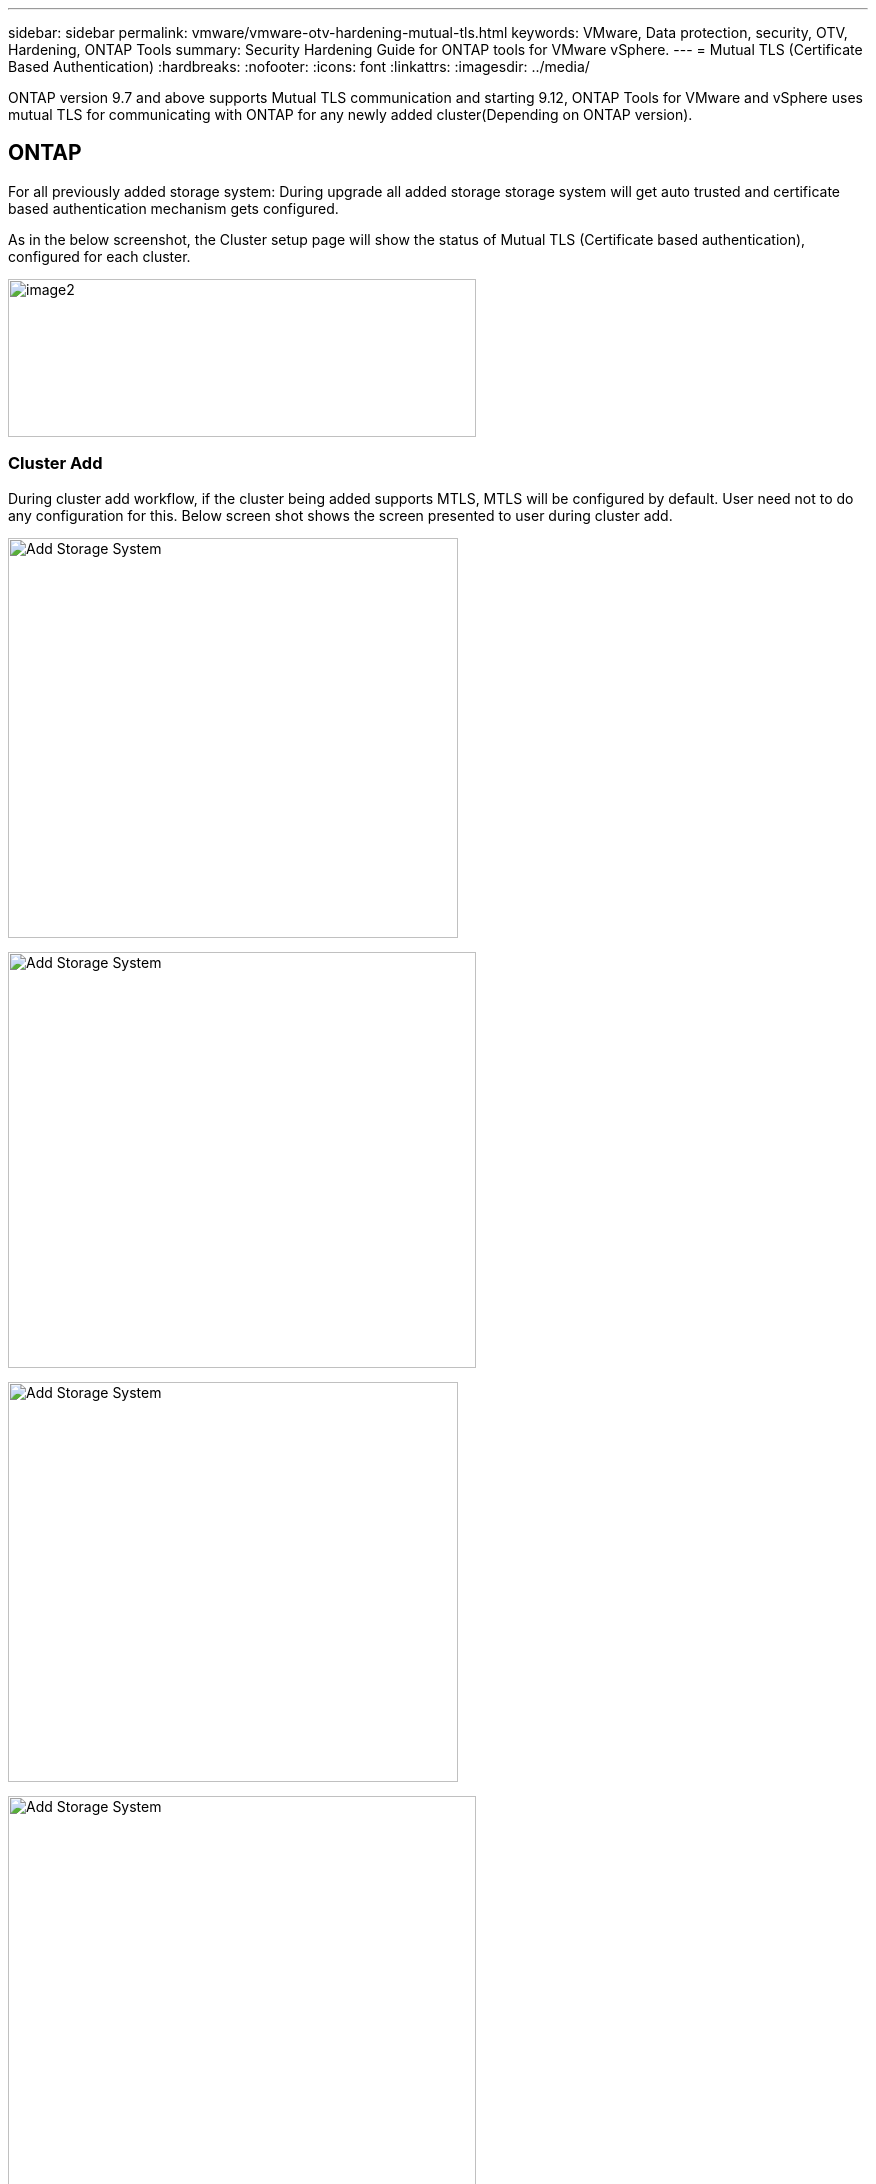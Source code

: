 ---
sidebar: sidebar
permalink: vmware/vmware-otv-hardening-mutual-tls.html
keywords: VMware, Data protection, security, OTV, Hardening, ONTAP Tools
summary: Security Hardening Guide for ONTAP tools for VMware vSphere.
---
= Mutual TLS (Certificate Based Authentication)
:hardbreaks:
:nofooter:
:icons: font
:linkattrs:
:imagesdir: ../media/

[.lead]
ONTAP version 9.7 and above supports Mutual TLS communication and starting 9.12, ONTAP Tools for VMware and vSphere uses mutual TLS for communicating with ONTAP for any newly added cluster(Depending on ONTAP version).

== ONTAP
For all previously added storage system: During upgrade all added storage storage system will get auto trusted and certificate based authentication mechanism gets configured. 

As in the below screenshot, the Cluster setup page will show the status of Mutual TLS (Certificate based authentication), configured for each cluster. 

image:vmware-otv-hardening-mutual-tls-image2.png[image2,width=468,height=158]

=== *Cluster Add* 

During cluster add workflow, if the cluster being added supports MTLS, MTLS will be configured by default. User need not to do any configuration for this. Below screen shot shows the screen presented to user during cluster add.

image:vmware-otv-hardening-mutual-tls-image3.png[Add Storage System,width=450,height=400]

image:vmware-otv-hardening-mutual-tls-image4.png[Add Storage System,width=468,height=416]

image:vmware-otv-hardening-mutual-tls-image5.png[Add Storage System,width=450,height=400]

image:vmware-otv-hardening-mutual-tls-image6.png[Add Storage System,width=468,height=516]

=== Cluster Edit

During cluster edit operation, there are two scenarios:

* If the ONTAP certificate expires then user will have to get the new cert and upload it.
* If the OTV certificate expires then user can regenerate it by checking the checkbox.
** _Generate a new client certificate for ONTAP._

image:vmware-otv-hardening-mutual-tls-image7.png[Modify Storage System,width=468,height=461]

image:vmware-otv-hardening-mutual-tls-image8.png[Modify Storage System,width=468,height=461]